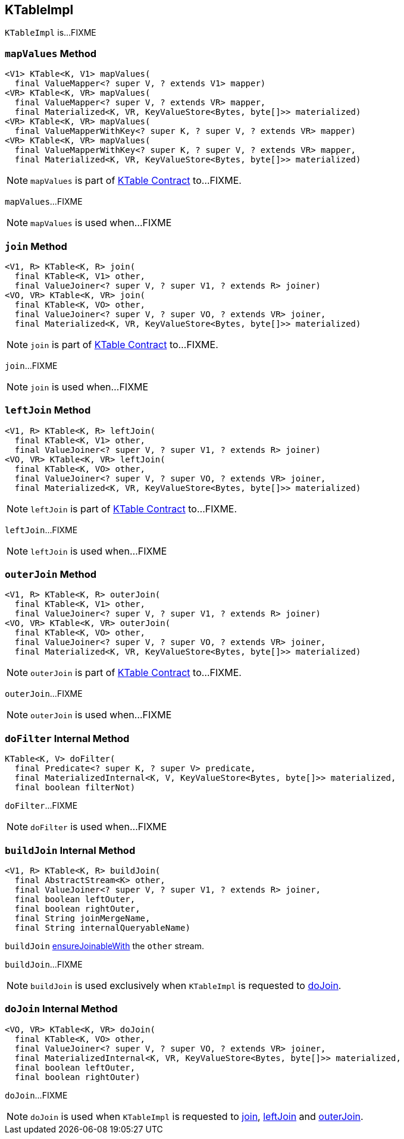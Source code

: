 == [[KTableImpl]] KTableImpl

`KTableImpl` is...FIXME

=== [[mapValues]] `mapValues` Method

[source, java]
----
<V1> KTable<K, V1> mapValues(
  final ValueMapper<? super V, ? extends V1> mapper)
<VR> KTable<K, VR> mapValues(
  final ValueMapper<? super V, ? extends VR> mapper,
  final Materialized<K, VR, KeyValueStore<Bytes, byte[]>> materialized)
<VR> KTable<K, VR> mapValues(
  final ValueMapperWithKey<? super K, ? super V, ? extends VR> mapper)
<VR> KTable<K, VR> mapValues(
  final ValueMapperWithKey<? super K, ? super V, ? extends VR> mapper,
  final Materialized<K, VR, KeyValueStore<Bytes, byte[]>> materialized)
----

NOTE: `mapValues` is part of link:kafka-streams-KTable.adoc#mapValues[KTable Contract] to...FIXME.

`mapValues`...FIXME

NOTE: `mapValues` is used when...FIXME

=== [[join]] `join` Method

[source, java]
----
<V1, R> KTable<K, R> join(
  final KTable<K, V1> other,
  final ValueJoiner<? super V, ? super V1, ? extends R> joiner)
<VO, VR> KTable<K, VR> join(
  final KTable<K, VO> other,
  final ValueJoiner<? super V, ? super VO, ? extends VR> joiner,
  final Materialized<K, VR, KeyValueStore<Bytes, byte[]>> materialized)
----

NOTE: `join` is part of link:kafka-streams-KTable.adoc#join[KTable Contract] to...FIXME.

`join`...FIXME

NOTE: `join` is used when...FIXME

=== [[leftJoin]] `leftJoin` Method

[source, java]
----
<V1, R> KTable<K, R> leftJoin(
  final KTable<K, V1> other,
  final ValueJoiner<? super V, ? super V1, ? extends R> joiner)
<VO, VR> KTable<K, VR> leftJoin(
  final KTable<K, VO> other,
  final ValueJoiner<? super V, ? super VO, ? extends VR> joiner,
  final Materialized<K, VR, KeyValueStore<Bytes, byte[]>> materialized)
----

NOTE: `leftJoin` is part of link:kafka-streams-KTable.adoc#leftJoin[KTable Contract] to...FIXME.

`leftJoin`...FIXME

NOTE: `leftJoin` is used when...FIXME

=== [[outerJoin]] `outerJoin` Method

[source, java]
----
<V1, R> KTable<K, R> outerJoin(
  final KTable<K, V1> other,
  final ValueJoiner<? super V, ? super V1, ? extends R> joiner)
<VO, VR> KTable<K, VR> outerJoin(
  final KTable<K, VO> other,
  final ValueJoiner<? super V, ? super VO, ? extends VR> joiner,
  final Materialized<K, VR, KeyValueStore<Bytes, byte[]>> materialized)
----

NOTE: `outerJoin` is part of link:kafka-streams-KTable.adoc#outerJoin[KTable Contract] to...FIXME.

`outerJoin`...FIXME

NOTE: `outerJoin` is used when...FIXME

=== [[doFilter]] `doFilter` Internal Method

[source, java]
----
KTable<K, V> doFilter(
  final Predicate<? super K, ? super V> predicate,
  final MaterializedInternal<K, V, KeyValueStore<Bytes, byte[]>> materialized,
  final boolean filterNot)
----

`doFilter`...FIXME

NOTE: `doFilter` is used when...FIXME

=== [[buildJoin]] `buildJoin` Internal Method

[source, java]
----
<V1, R> KTable<K, R> buildJoin(
  final AbstractStream<K> other,
  final ValueJoiner<? super V, ? super V1, ? extends R> joiner,
  final boolean leftOuter,
  final boolean rightOuter,
  final String joinMergeName,
  final String internalQueryableName)
----

`buildJoin` link:kafka-streams-AbstractStream.adoc#ensureJoinableWith[ensureJoinableWith] the `other` stream.

`buildJoin`...FIXME

NOTE: `buildJoin` is used exclusively when `KTableImpl` is requested to <<doJoin, doJoin>>.

=== [[doJoin]] `doJoin` Internal Method

[source, java]
----
<VO, VR> KTable<K, VR> doJoin(
  final KTable<K, VO> other,
  final ValueJoiner<? super V, ? super VO, ? extends VR> joiner,
  final MaterializedInternal<K, VR, KeyValueStore<Bytes, byte[]>> materialized,
  final boolean leftOuter,
  final boolean rightOuter)
----

`doJoin`...FIXME

NOTE: `doJoin` is used when `KTableImpl` is requested to <<join, join>>, <<leftJoin, leftJoin>> and <<outerJoin, outerJoin>>.
